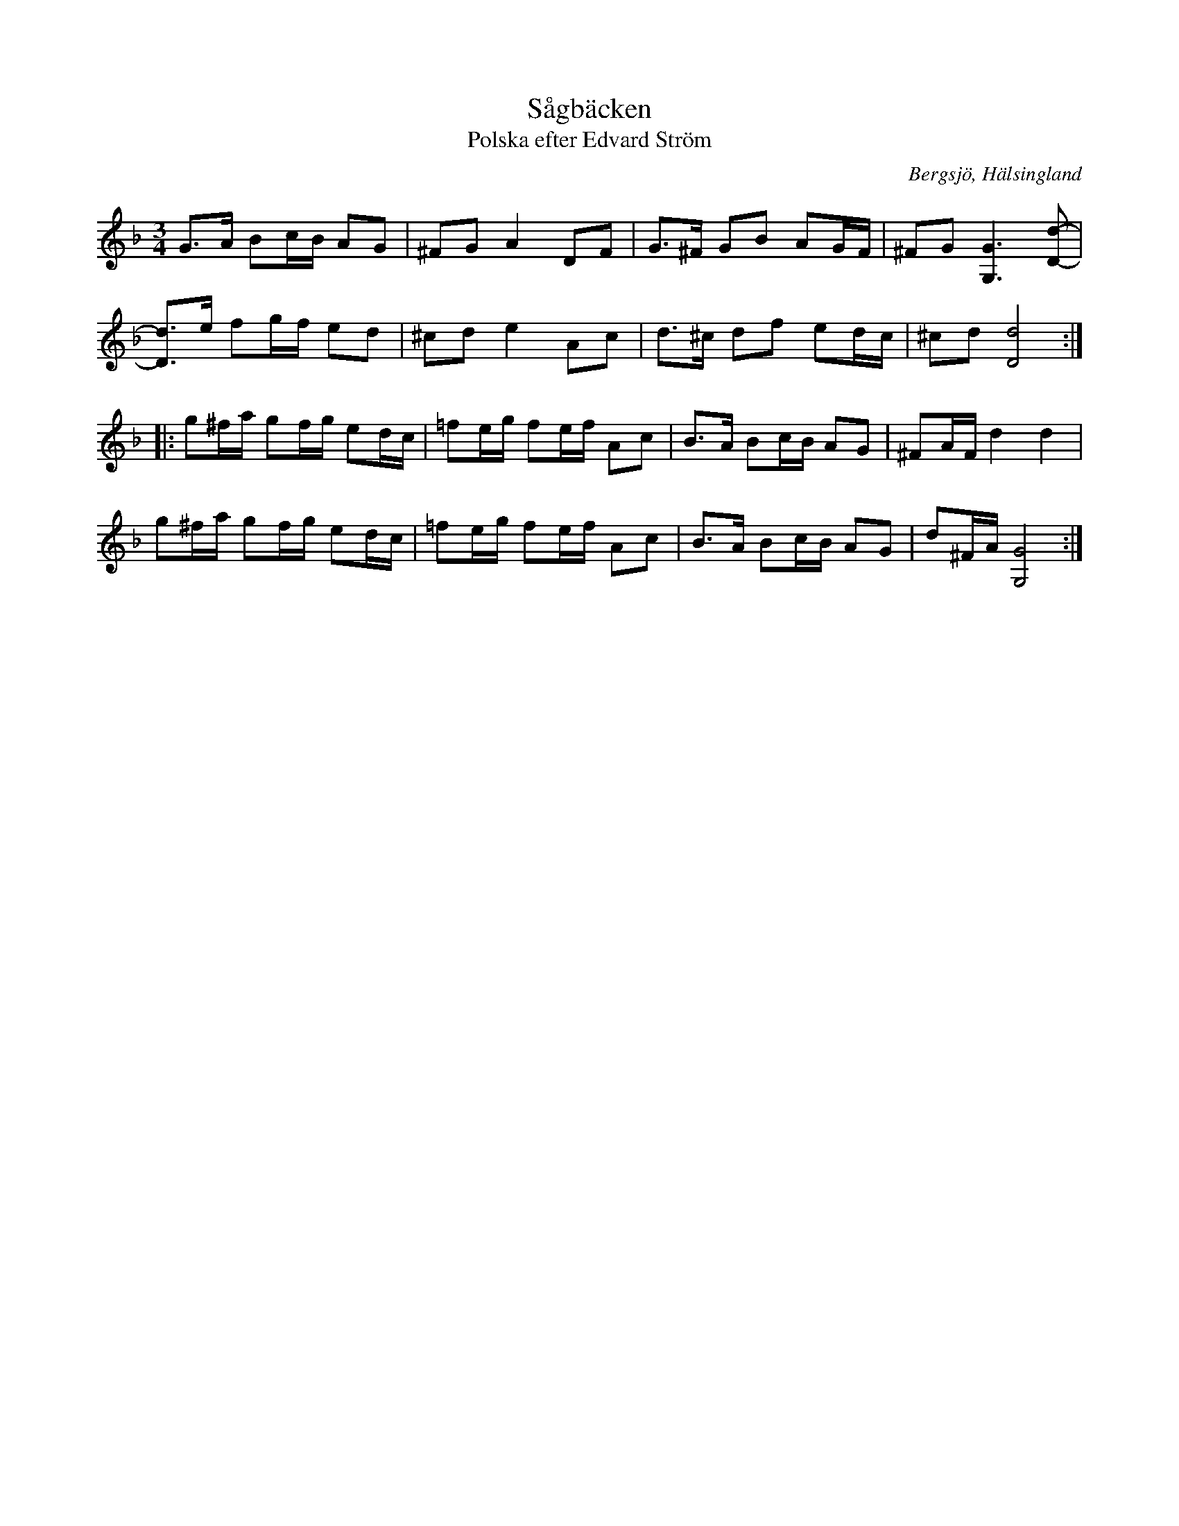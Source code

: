 %%abc-charset utf-8

X:1
T:Sågbäcken
T:Polska efter Edvard Ström
R:Polska
S:Efter Edvard Ström
O:Bergsjö, Hälsingland
Z:Håkan Lidén, 2010-11-17
N:Kallas även "Kråkbäcken" och "Såg-gubben" Skall enligt upptecknaren Helmer Larsson vara efter Hultkläppen och då spelad i A-moll.
M:3/4
L:1/8
K:Gdor
G>A Bc/B/ AG | ^FG A2 DF | G>^F GB AG/F/ | ^FG [G3G,3] [d-D-] | 
[dD]>e fg/f/ ed | ^cd e2 Ac | d>^c df ed/c/ | ^cd [d4D4] :|
|: g^f/a/ gf/g/ ed/c/ | =fe/g/ fe/f/ Ac | B>A Bc/B/ AG | ^FA/F/ d2  d2 |
g^f/a/ gf/g/ ed/c/ | =fe/g/ fe/f/ Ac | B>A Bc/B/ AG | d^F/A/ [G4G,4] :|]

